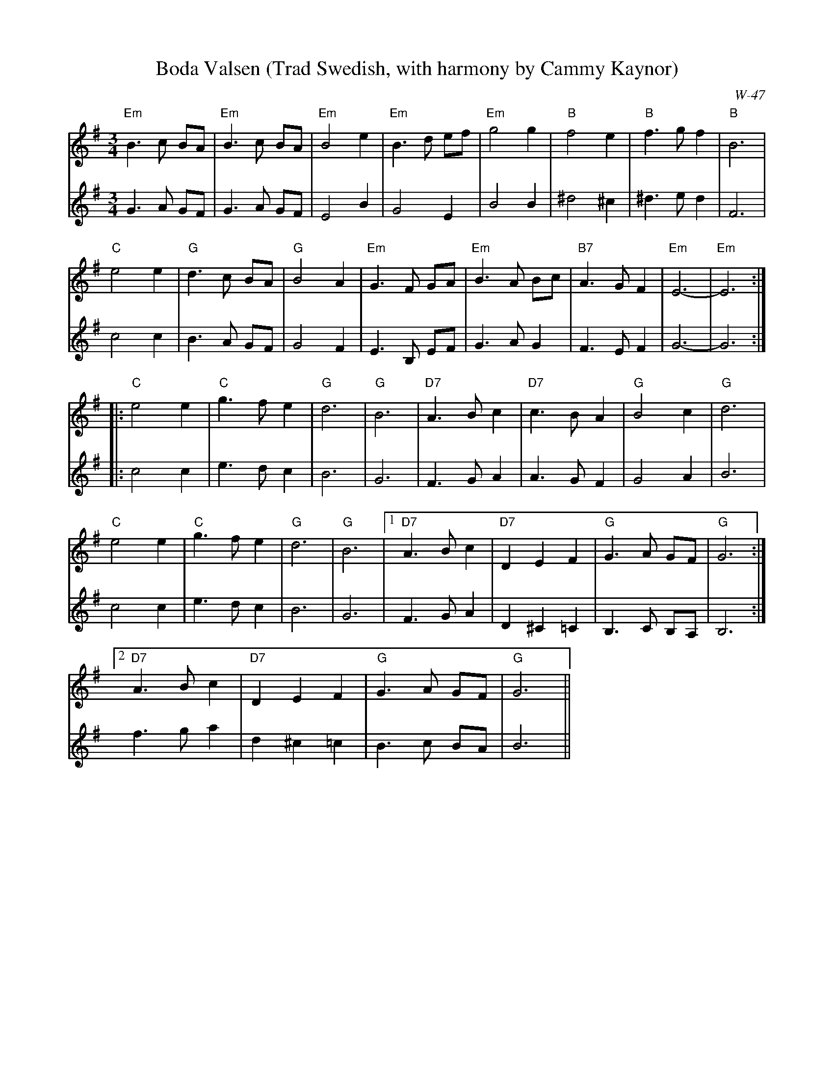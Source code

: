 X:1
T:Boda Valsen (Trad Swedish, with harmony by Cammy Kaynor)
%%vskip -.3cm
C:W-47
$SmallLMargin
$SmallRMargin
M: 3/4
R: Waltz
%%score 1|2
K:G
V:1
"Em"B3c BA|"Em"B3c BA|"Em"B4e2|"Em"B3d ef|"Em"g4 g2|"B"f4 e2|"B"f3 gf2|"B"B6|
"C"e4 e2|"G"d3 c BA|"G"B4 A2|"Em"G3 F GA|"Em"B3 A Bc|"B7"A3 G F2 |"Em"E6-|"Em"E6:|
|:"C"e4 e2|"C"g3 f e2|"G"d6|"G"B6|"D7"A3 B c2|"D7"c3 B A2|"G"B4 c2|"G"d6|
"C"e4 e2|"C"g3 fe2|"G"d6|"G"B6|[1"D7"A3B c2 |"D7"D2 E2 F2|"G"G3 A GF|"G"G6:|
[2"D7"A3Bc2|"D7"D2 E2 F2|"G"G3 A GF|"G"G6||
V:2
K:G
G3A GF|G3A GF|E4B2|G4E2|B4 B2|^d4 ^c2|^d3 e d2|F6|
c4 c2|B3 A GF| G4 F2|E3 B, EF|G3 A G2|F3 E F2 |G6-|G6:|
|:c4 c2|e3 d c2|B6|G6|F3 G A2|A3 G F2|G4 A2| B6|
c4 c2|e3 dc2|B6|G6|[1F3G A2 |D2 ^C2 =C2|B,3 C B,A,|B,6:|
[2f3 g a2|d2 ^c2 =c2|B3 c BA|B6||
